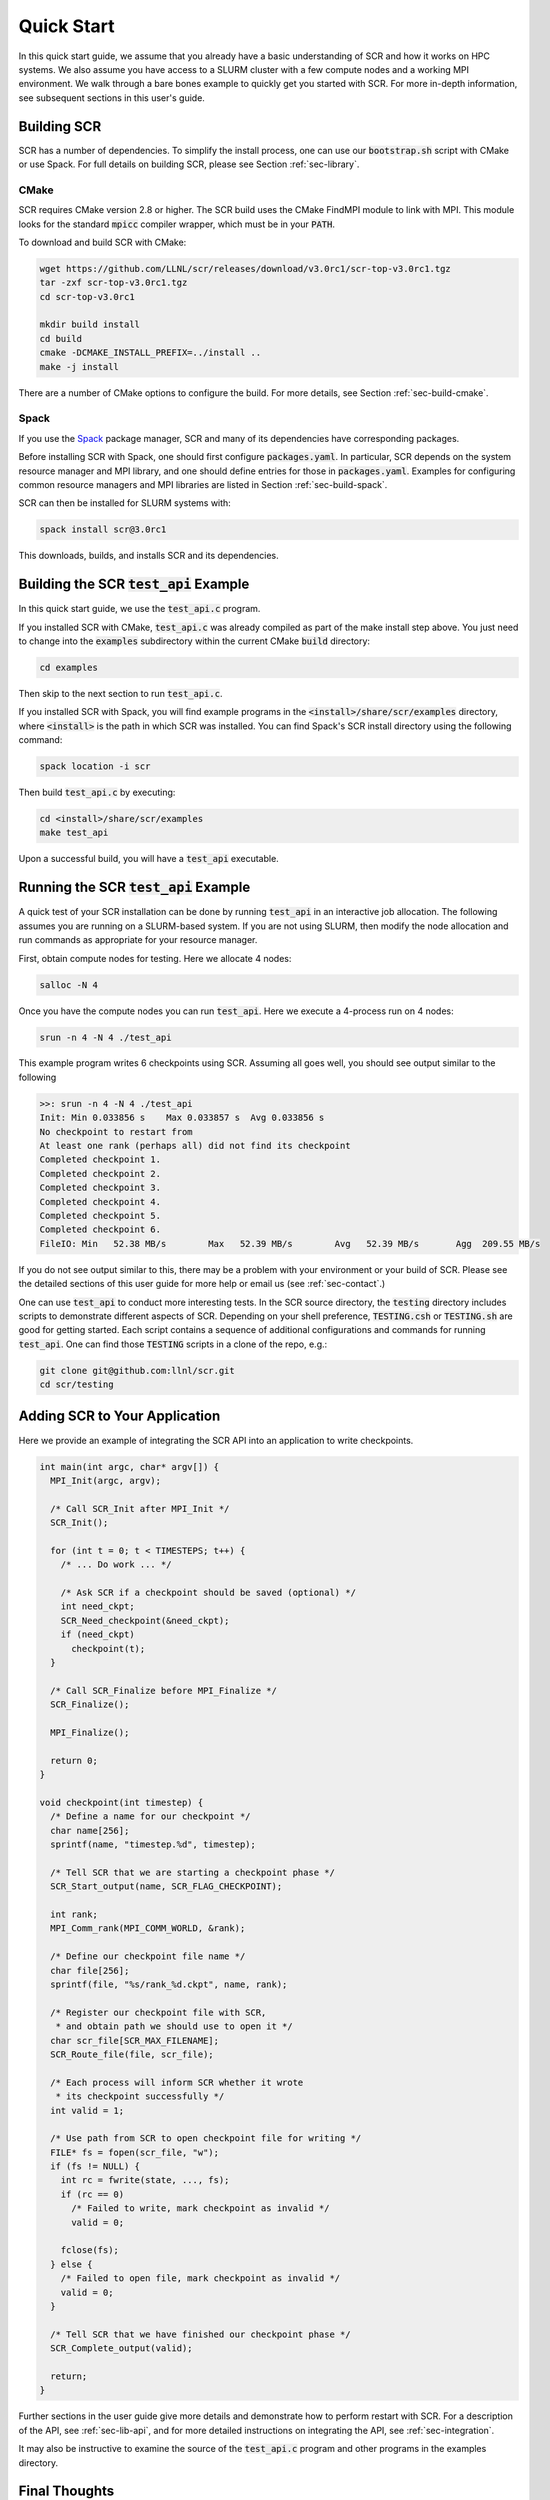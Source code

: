.. _sec-quick:

Quick Start
===========

In this quick start guide, we assume that you already have a basic
understanding of SCR and how it works on HPC systems.
We also assume you have access to a SLURM cluster with a few compute nodes
and a working MPI environment.
We walk through a bare bones example to quickly get you started with SCR.
For more in-depth information,
see subsequent sections in this user's guide.

Building SCR
------------

SCR has a number of dependencies.
To simplify the install process,
one can use our :code:`bootstrap.sh` script with CMake or use Spack.
For full details on building SCR,
please see Section :ref:`sec-library`.

CMake
^^^^^

SCR requires CMake version 2.8 or higher.
The SCR build uses the CMake FindMPI module to link with MPI.
This module looks for the standard :code:`mpicc` compiler wrapper,
which must be in your :code:`PATH`.

To download and build SCR with CMake:

.. code-block:: bash

  wget https://github.com/LLNL/scr/releases/download/v3.0rc1/scr-top-v3.0rc1.tgz
  tar -zxf scr-top-v3.0rc1.tgz
  cd scr-top-v3.0rc1

  mkdir build install
  cd build
  cmake -DCMAKE_INSTALL_PREFIX=../install ..
  make -j install

There are a number of CMake options to configure the build.
For more details, see Section :ref:`sec-build-cmake`.

Spack
^^^^^

If you use the `Spack <https://github.com/spack/spack>`_ package manager,
SCR and many of its dependencies have corresponding packages.

Before installing SCR with Spack,
one should first configure :code:`packages.yaml`.
In particular, SCR depends on the system resource manager and MPI library,
and one should define entries for those in :code:`packages.yaml`.
Examples for configuring common resource managers and MPI libraries
are listed in Section :ref:`sec-build-spack`.

SCR can then be installed for SLURM systems with:

.. code-block:: bash

  spack install scr@3.0rc1

This downloads, builds, and installs SCR and its dependencies.

Building the SCR :code:`test_api` Example
-------------------------------------------

In this quick start guide, we use the :code:`test_api.c` program.

If you installed SCR with CMake,
:code:`test_api.c` was already compiled as part of the make install step above.
You just need to change into the :code:`examples` subdirectory
within the current CMake :code:`build` directory:

.. code-block:: bash

  cd examples

Then skip to the next section to run :code:`test_api.c`.

If you installed SCR with Spack,
you will find example programs in the :code:`<install>/share/scr/examples` directory,
where :code:`<install>` is the path in which SCR was installed.
You can find Spack's SCR install directory using the following command:

.. code-block:: bash

  spack location -i scr

Then build :code:`test_api.c` by executing:

.. code-block:: bash

  cd <install>/share/scr/examples
  make test_api

Upon a successful build, you will have a :code:`test_api` executable.

Running the SCR :code:`test_api` Example
------------------------------------------

A quick test of your SCR installation can be done by
running :code:`test_api` in an interactive job allocation.
The following assumes you are running on a SLURM-based system.
If you are not using SLURM, then modify the node allocation and
run commands as appropriate for your resource manager.

First, obtain compute nodes for testing.
Here we allocate 4 nodes:

.. code-block:: bash

  salloc -N 4

Once you have the compute nodes you can run :code:`test_api`.
Here we execute a 4-process run on 4 nodes:

.. code-block:: bash

  srun -n 4 -N 4 ./test_api

This example program writes 6 checkpoints using SCR.
Assuming all goes well, you should see output similar to the following

.. code-block:: none

  >>: srun -n 4 -N 4 ./test_api
  Init: Min 0.033856 s    Max 0.033857 s  Avg 0.033856 s
  No checkpoint to restart from
  At least one rank (perhaps all) did not find its checkpoint
  Completed checkpoint 1.
  Completed checkpoint 2.
  Completed checkpoint 3.
  Completed checkpoint 4.
  Completed checkpoint 5.
  Completed checkpoint 6.
  FileIO: Min   52.38 MB/s        Max   52.39 MB/s        Avg   52.39 MB/s       Agg  209.55 MB/s

If you do not see output similar to this,
there may be a problem with your environment or your build of SCR.
Please see the detailed sections of this user guide for more help
or email us (see :ref:`sec-contact`.)

One can use :code:`test_api` to conduct more interesting tests.
In the SCR source directory,
the :code:`testing` directory includes scripts to demonstrate different aspects of SCR.
Depending on your shell preference,
:code:`TESTING.csh` or :code:`TESTING.sh` are good for getting started.
Each script contains a sequence of additional configurations and commands for running :code:`test_api`.
One can find those :code:`TESTING` scripts in a clone of the repo, e.g.:

.. code-block:: bash

  git clone git@github.com:llnl/scr.git
  cd scr/testing

Adding SCR to Your Application
---------------------------------

Here we provide an example of integrating the SCR API
into an application to write checkpoints.

.. code-block:: c

  int main(int argc, char* argv[]) {
    MPI_Init(argc, argv);

    /* Call SCR_Init after MPI_Init */
    SCR_Init();

    for (int t = 0; t < TIMESTEPS; t++) {
      /* ... Do work ... */

      /* Ask SCR if a checkpoint should be saved (optional) */
      int need_ckpt;
      SCR_Need_checkpoint(&need_ckpt);
      if (need_ckpt)
        checkpoint(t);
    }

    /* Call SCR_Finalize before MPI_Finalize */
    SCR_Finalize();

    MPI_Finalize();

    return 0;
  }

  void checkpoint(int timestep) {
    /* Define a name for our checkpoint */
    char name[256];
    sprintf(name, "timestep.%d", timestep);

    /* Tell SCR that we are starting a checkpoint phase */
    SCR_Start_output(name, SCR_FLAG_CHECKPOINT);

    int rank;
    MPI_Comm_rank(MPI_COMM_WORLD, &rank);

    /* Define our checkpoint file name */
    char file[256];
    sprintf(file, "%s/rank_%d.ckpt", name, rank);

    /* Register our checkpoint file with SCR,
     * and obtain path we should use to open it */
    char scr_file[SCR_MAX_FILENAME];
    SCR_Route_file(file, scr_file);

    /* Each process will inform SCR whether it wrote
     * its checkpoint successfully */
    int valid = 1;

    /* Use path from SCR to open checkpoint file for writing */
    FILE* fs = fopen(scr_file, "w");
    if (fs != NULL) {
      int rc = fwrite(state, ..., fs);
      if (rc == 0)
        /* Failed to write, mark checkpoint as invalid */
        valid = 0;

      fclose(fs);
    } else {
      /* Failed to open file, mark checkpoint as invalid */
      valid = 0;
    }

    /* Tell SCR that we have finished our checkpoint phase */
    SCR_Complete_output(valid);

    return;
  }

Further sections in the user guide give more
details and demonstrate how to perform restart with SCR.
For a description of the API, see :ref:`sec-lib-api`,
and for more detailed instructions on integrating the API, see :ref:`sec-integration`.

It may also be instructive to examine the source of the
:code:`test_api.c` program and other programs in the examples directory.

Final Thoughts
--------------

This was a quick introduction to building and running with SCR.
For more information, please look at the more
detailed sections in the rest of this user guide.
